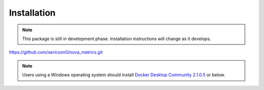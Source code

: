 Installation
==========================

.. note::
    This package is still in development phase. Installation instructions will change as it develops.


    

https://github.com/sericson0/nova_metrics.git





.. note::

   Users using a Windows operating system should install 
   `Docker Desktop Community 2.1.0.5 <https://docs.docker.com/docker-for-windows/release-notes/#docker-desktop-community-2105>`_
   or below.